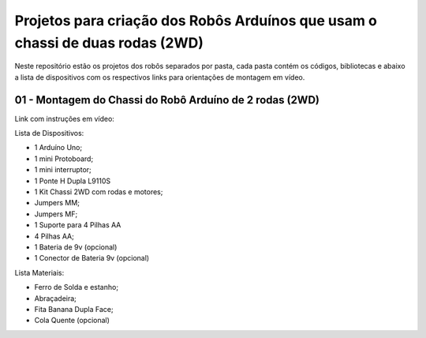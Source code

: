 
###################
Projetos para criação dos Robôs Arduínos que usam o chassi de duas rodas (2WD)
###################

Neste repositório estão os projetos dos robôs separados por pasta, cada pasta contém os códigos, bibliotecas e abaixo a lista de dispositivos com os respectivos links para orientações de montagem em vídeo. 

*******************
01 - Montagem do Chassi do Robô Arduíno de 2 rodas (2WD)
*******************

Link com instruções em vídeo:

Lista de Dispositivos:

- 1 Arduíno Uno;
- 1 mini Protoboard;
- 1 mini interruptor;
- 1 Ponte H Dupla L9110S
- 1 Kit Chassi 2WD com rodas e motores;
- Jumpers MM;
- Jumpers MF;
- 1 Suporte para 4 Pilhas AA
- 4 Pilhas AA;
- 1 Bateria de 9v (opcional)
- 1 Conector de Bateria 9v (opcional)

Lista Materiais:

- Ferro de Solda e estanho;
- Abraçadeira;
- Fita Banana Dupla Face;
- Cola Quente (opcional)


